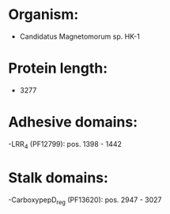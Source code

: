* Organism:
- Candidatus Magnetomorum sp. HK-1
* Protein length:
- 3277
* Adhesive domains:
-LRR_4 (PF12799): pos. 1398 - 1442
* Stalk domains:
-CarboxypepD_reg (PF13620): pos. 2947 - 3027

